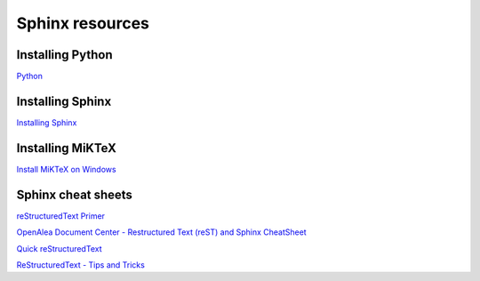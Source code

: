Sphinx resources
================

Installing Python
-----------------

`Python <https://www.python.org/downloads/>`_

Installing Sphinx
-----------------

`Installing Sphinx <https://www.sphinx-doc.org/en/master/usage/installation.html>`_

Installing MiKTeX
----------------

`Install MiKTeX on Windows <https://miktex.org/howto/install-miktex>`_

Sphinx cheat sheets
-------------------

`reStructuredText Primer <https://www.sphinx-doc.org/en/master/usage/restructuredtext/basics.html>`_

`OpenAlea Document Center - Restructured Text (reST) and Sphinx CheatSheet <http://openalea.gforge.inria.fr/doc/openalea/doc/_build/html/source/sphinx/rest_syntax.html>`_

`Quick reStructuredText <http://docutils.sourceforge.net/docs/user/rst/quickref.html>`_

`ReStructuredText - Tips and Tricks <https://wiki.koha-community.org/wiki/ReStructuredText_-_Tips_and_Tricks>`_
